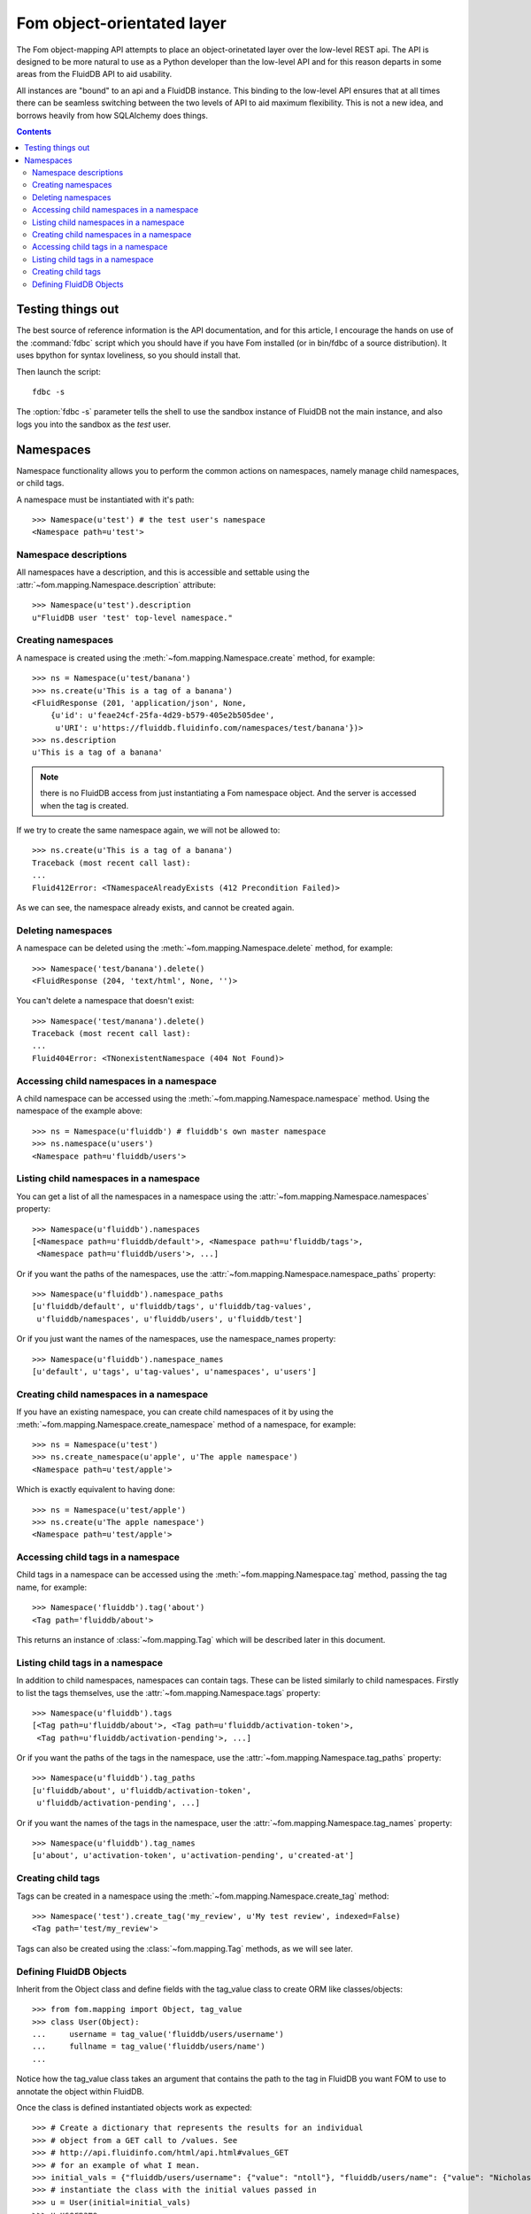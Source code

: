 
Fom object-orientated layer
===========================

The Fom object-mapping API attempts to place an object-orinetated layer over
the low-level REST api. The API is designed to be more natural to use as a
Python developer than the low-level API and for this reason departs in some
areas from the FluidDB API to aid usability.

All instances are "bound" to an api and a FluidDB instance. This binding to
the low-level API ensures that at all times there can be seamless switching
between the two levels of API to aid maximum flexibility. This is not a new
idea, and borrows heavily from how SQLAlchemy does things.


.. contents::
    :backlinks: none


Testing things out
------------------

The best source of reference information is the API documentation, and for
this article, I encourage the hands on use of the :command:`fdbc` script which you should
have if you have Fom installed (or in bin/fdbc of a source distribution). It
uses bpython for syntax loveliness, so you should install that.

Then launch the script::

    fdbc -s

The :option:`fdbc -s` parameter tells the shell to use the sandbox instance of FluidDB not
the main instance, and also logs you into the sandbox as the `test` user.


Namespaces
----------

Namespace functionality allows you to perform the common actions on
namespaces, namely manage child namespaces, or child tags.

A namespace must be instantiated with it's path::

    >>> Namespace(u'test') # the test user's namespace
    <Namespace path=u'test'>


Namespace descriptions
~~~~~~~~~~~~~~~~~~~~~~

All namespaces have a description, and this is accessible and settable using
the :attr:`~fom.mapping.Namespace.description` attribute::

    >>> Namespace(u'test').description
    u"FluidDB user 'test' top-level namespace."


Creating namespaces
~~~~~~~~~~~~~~~~~~~

A namespace is created using the :meth:`~fom.mapping.Namespace.create` method,
for example::

    >>> ns = Namespace(u'test/banana')
    >>> ns.create(u'This is a tag of a banana')
    <FluidResponse (201, 'application/json', None,
        {u'id': u'feae24cf-25fa-4d29-b579-405e2b505dee',
         u'URI': u'https://fluiddb.fluidinfo.com/namespaces/test/banana'})>
    >>> ns.description
    u'This is a tag of a banana'

.. note:: there is no FluidDB access from just instantiating a Fom namespace
          object. And the server is accessed when the tag is created.

If we try to create the same namespace again, we will not be allowed to::

    >>> ns.create(u'This is a tag of a banana')
    Traceback (most recent call last):
    ...
    Fluid412Error: <TNamespaceAlreadyExists (412 Precondition Failed)>

As we can see, the namespace already exists, and cannot be created again.


Deleting namespaces
~~~~~~~~~~~~~~~~~~~

A namespace can be deleted using the :meth:`~fom.mapping.Namespace.delete`
method, for example::

    >>> Namespace('test/banana').delete()
    <FluidResponse (204, 'text/html', None, '')>

You can't delete a namespace that doesn't exist::

    >>> Namespace('test/manana').delete()
    Traceback (most recent call last):
    ...
    Fluid404Error: <TNonexistentNamespace (404 Not Found)>


Accessing child namespaces in a namespace
~~~~~~~~~~~~~~~~~~~~~~~~~~~~~~~~~~~~~~~~~

A child namespace can be accessed using the
:meth:`~fom.mapping.Namespace.namespace` method. Using the namespace of the
example above::

    >>> ns = Namespace(u'fluiddb') # fluiddb's own master namespace
    >>> ns.namespace(u'users')
    <Namespace path=u'fluiddb/users'>


Listing child namespaces in a namespace
~~~~~~~~~~~~~~~~~~~~~~~~~~~~~~~~~~~~~~~

You can get a list of all the namespaces in a namespace using the
:attr:`~fom.mapping.Namespace.namespaces` property::

    >>> Namespace(u'fluiddb').namespaces
    [<Namespace path=u'fluiddb/default'>, <Namespace path=u'fluiddb/tags'>,
     <Namespace path=u'fluiddb/users'>, ...]

Or if you want the paths of the namespaces, use the
:attr:`~fom.mapping.Namespace.namespace_paths` property::

    >>> Namespace(u'fluiddb').namespace_paths
    [u'fluiddb/default', u'fluiddb/tags', u'fluiddb/tag-values',
     u'fluiddb/namespaces', u'fluiddb/users', u'fluiddb/test']

Or if you just want the names of the namespaces, use the namespace_names
property::

    >>> Namespace(u'fluiddb').namespace_names
    [u'default', u'tags', u'tag-values', u'namespaces', u'users']


Creating child namespaces in a namespace
~~~~~~~~~~~~~~~~~~~~~~~~~~~~~~~~~~~~~~~~

If you have an existing namespace, you can create child namespaces of it by
using the :meth:`~fom.mapping.Namespace.create_namespace` method of a
namespace, for example::

    >>> ns = Namespace(u'test')
    >>> ns.create_namespace(u'apple', u'The apple namespace')
    <Namespace path=u'test/apple'>

Which is exactly equivalent to having done::

    >>> ns = Namespace(u'test/apple')
    >>> ns.create(u'The apple namespace')
    <Namespace path=u'test/apple'>


Accessing child tags in a namespace
~~~~~~~~~~~~~~~~~~~~~~~~~~~~~~~~~~~

Child tags in a namespace can be accessed using the
:meth:`~fom.mapping.Namespace.tag` method, passing the tag name, for example::

    >>> Namespace('fluiddb').tag('about')
    <Tag path='fluiddb/about'>

This returns an instance of :class:`~fom.mapping.Tag` which will be described
later in this document.


Listing child tags in a namespace
~~~~~~~~~~~~~~~~~~~~~~~~~~~~~~~~~

In addition to child namespaces, namespaces can contain tags. These can be
listed similarly to child namespaces. Firstly to list the tags themselves, use
the :attr:`~fom.mapping.Namespace.tags` property::

    >>> Namespace(u'fluiddb').tags
    [<Tag path=u'fluiddb/about'>, <Tag path=u'fluiddb/activation-token'>,
     <Tag path=u'fluiddb/activation-pending'>, ...]

Or if you want the paths of the tags in the namespace, use the
:attr:`~fom.mapping.Namespace.tag_paths` property::

    >>> Namespace(u'fluiddb').tag_paths
    [u'fluiddb/about', u'fluiddb/activation-token',
     u'fluiddb/activation-pending', ...]

Or if you want the names of the tags in the namespace, user the
:attr:`~fom.mapping.Namespace.tag_names` property::

    >>> Namespace(u'fluiddb').tag_names
    [u'about', u'activation-token', u'activation-pending', u'created-at']


Creating child tags
~~~~~~~~~~~~~~~~~~~

Tags can be created in a namespace using the
:meth:`~fom.mapping.Namespace.create_tag` method::

    >>> Namespace('test').create_tag('my_review', u'My test review', indexed=False)
    <Tag path='test/my_review'>

Tags can also be created using the :class:`~fom.mapping.Tag` methods, as we will
see later.

Defining FluidDB Objects
~~~~~~~~~~~~~~~~~~~~~~~~

Inherit from the Object class and define fields with the tag_value class to
create ORM like classes/objects::

    >>> from fom.mapping import Object, tag_value
    >>> class User(Object):
    ...     username = tag_value('fluiddb/users/username')
    ...     fullname = tag_value('fluiddb/users/name')
    ...

Notice how the tag_value class takes an argument that contains the path to the
tag in FluidDB you want FOM to use to annotate the object within FluidDB.

Once the class is defined instantiated objects work as expected::

    >>> # Create a dictionary that represents the results for an individual
    >>> # object from a GET call to /values. See
    >>> # http://api.fluidinfo.com/html/api.html#values_GET
    >>> # for an example of what I mean.
    >>> initial_vals = {"fluiddb/users/username": {"value": "ntoll"}, "fluiddb/users/name": {"value": "Nicholas H.Tollervey"}, "fluiddb/about": {"value": "Object for the user named ntoll"}}
    >>> # instantiate the class with the initial values passed in
    >>> u = User(initial=initial_vals)
    >>> u.username
    'ntoll'
    >>> # BUT! The values associated with the object 'u' have not been saved
    >>> # so lets call save() which does exactly what you'd expect
    >>> u.save()

It's important to note that the `save()` method will only work with objects
that have a `fluiddb/about` tag value (the Object class defines this tag_value by default). This will change as FluidDB's `/values` API matures in the
not-too-distant future.

If the objects you're using in FluidDB don't have a `fluiddb/about` value you
can pass a special lazy_save=False argument. This forces FOM to use an
alternative API resource in FluidDB *but* it'll mean that FOM will call the
database every time a value is changed on the instantiated object::

    >>> class User(Object):
    ...     username = tag_value('fluiddb/users/username', lazy_save=False)
    ...     fullname = tag_value('fluiddb/users/name', lazy_save=False)
    ...
